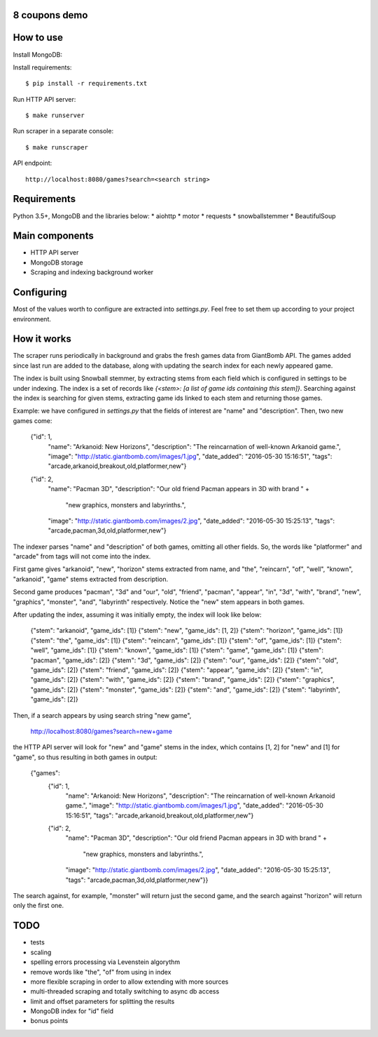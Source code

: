 8 coupons demo
==============

How to use
==========
Install MongoDB::

Install requirements::

    $ pip install -r requirements.txt

Run HTTP API server::

    $ make runserver

Run scraper in a separate console::

    $ make runscraper

API endpoint::

    http://localhost:8080/games?search=<search string>


Requirements
============
Python 3.5+, MongoDB and the libraries below:
* aiohttp
* motor
* requests
* snowballstemmer
* BeautifulSoup


Main components
===============
* HTTP API server
* MongoDB storage
* Scraping and indexing background worker


Configuring
===========
Most of the values worth to configure are extracted into `settings.py`. Feel
free to set them up according to your project environment.


How it works
============
The scraper runs periodically in background and grabs the fresh games data
from GiantBomb API. The games added since last run are added to the database,
along with updating the search index for each newly appeared game.

The index is built using Snowball stemmer, by extracting stems from each
field which is configured in settings to be under indexing. The index is a set
of records like `{<stem>: [a list of game ids containing this stem]}`.
Searching against the index is searching for given stems, extracting game ids
linked to each stem and returning those games.

Example: we have configured in `settings.py` that the fields of interest are
"name" and "description". Then, two new games come:

    {"id": 1,
     "name": "Arkanoid: New Horizons",
     "description": "The reincarnation of well-known Arkanoid game.",
     "image": "http://static.giantbomb.com/images/1.jpg",
     "date_added": "2016-05-30 15:16:51",
     "tags": "arcade,arkanoid,breakout,old,platformer,new"}

    {"id": 2,
     "name": "Pacman 3D",
     "description": "Our old friend Pacman appears in 3D with brand " +
                    "new graphics, monsters and labyrinths.",
     "image": "http://static.giantbomb.com/images/2.jpg",
     "date_added": "2016-05-30 15:25:13",
     "tags": "arcade,pacman,3d,old,platformer,new"}

The indexer parses "name" and "description" of both games, omitting all
other fields. So, the words like "platformer" and "arcade" from tags will not
come into the index.

First game gives "arkanoid", "new", "horizon" stems extracted from name,
and "the", "reincarn", "of", "well", "known", "arkanoid", "game" stems
extracted from description.

Second game produces "pacman", "3d" and "our", "old", "friend", "pacman",
"appear", "in", "3d", "with", "brand", "new", "graphics", "monster", "and",
"labyrinth" respectively. Notice the "new" stem appears in both games.

After updating the index, assuming it was initially empty, the index will look
like below:

    {"stem": "arkanoid", "game_ids": [1]}
    {"stem": "new", "game_ids": [1, 2]}
    {"stem": "horizon", "game_ids": [1]}
    {"stem": "the", "game_ids": [1]}
    {"stem": "reincarn", "game_ids": [1]}
    {"stem": "of", "game_ids": [1]}
    {"stem": "well", "game_ids": [1]}
    {"stem": "known", "game_ids": [1]}
    {"stem": "game", "game_ids": [1]}
    {"stem": "pacman", "game_ids": [2]}
    {"stem": "3d", "game_ids": [2]}
    {"stem": "our", "game_ids": [2]}
    {"stem": "old", "game_ids": [2]}
    {"stem": "friend", "game_ids": [2]}
    {"stem": "appear", "game_ids": [2]}
    {"stem": "in", "game_ids": [2]}
    {"stem": "with", "game_ids": [2]}
    {"stem": "brand", "game_ids": [2]}
    {"stem": "graphics", "game_ids": [2]}
    {"stem": "monster", "game_ids": [2]}
    {"stem": "and", "game_ids": [2]}
    {"stem": "labyrinth", "game_ids": [2]}

Then, if a search appears by using search string "new game",

    http://localhost:8080/games?search=new+game

the HTTP API server will look for "new" and "game" stems in the index,
which contains [1, 2] for "new" and [1] for "game", so thus resulting in
both games in output:

    {"games":
        {"id": 1,
         "name": "Arkanoid: New Horizons",
         "description": "The reincarnation of well-known Arkanoid game.",
         "image": "http://static.giantbomb.com/images/1.jpg",
         "date_added": "2016-05-30 15:16:51",
         "tags": "arcade,arkanoid,breakout,old,platformer,new"}

        {"id": 2,
         "name": "Pacman 3D",
         "description": "Our old friend Pacman appears in 3D with brand " +
                        "new graphics, monsters and labyrinths.",
         "image": "http://static.giantbomb.com/images/2.jpg",
         "date_added": "2016-05-30 15:25:13",
         "tags": "arcade,pacman,3d,old,platformer,new"}}

The search against, for example, "monster" will return just the second game,
and the search against "horizon" will return only the first one.


TODO
====
* tests
* scaling
* spelling errors processing via Levenstein algorythm
* remove words like "the", "of" from using in index
* more flexible scraping in order to allow extending with more sources
* multi-threaded scraping and totally switching to async db access
* limit and offset parameters for splitting the results
* MongoDB index for "id" field
* bonus points

